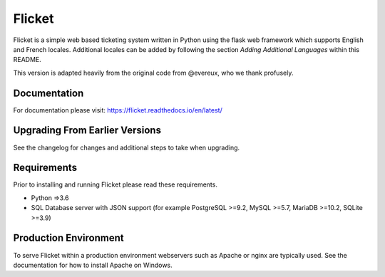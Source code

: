 Flicket
=======

Flicket is a simple web based ticketing system written in Python using
the flask web framework which supports English and French locales. Additional
locales can be added by following the section `Adding Additional Languages`
within this README.

This version is adapted heavily from the original code from @evereux, who we thank profusely.


Documentation
-------------

For documentation please visit: https://flicket.readthedocs.io/en/latest/



Upgrading From Earlier Versions
-------------------------------

See the changelog for changes and additional steps to take when upgrading.


Requirements
------------
Prior to installing and running Flicket please read these requirements.

* Python =>3.6

* SQL Database server with JSON support (for example PostgreSQL >=9.2,
  MySQL >=5.7, MariaDB >=10.2, SQLite >=3.9)


Production Environment
----------------------

To serve Flicket within a production environment webservers such as Apache
or nginx are typically used. See the documentation for how to install Apache
on Windows.
